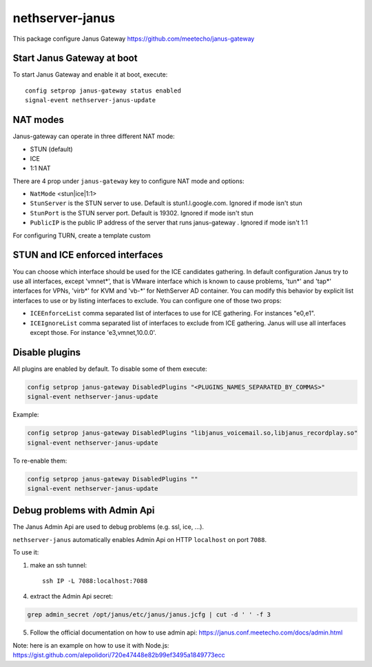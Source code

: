 ==================
nethserver-janus
==================

This package configure Janus Gateway https://github.com/meetecho/janus-gateway

Start Janus Gateway at boot
===========================

To start Janus Gateway and enable it at boot, execute: ::

  config setprop janus-gateway status enabled
  signal-event nethserver-janus-update


NAT modes
=========

Janus-gateway can operate in three different NAT mode:

- STUN (default)

- ICE

- 1:1 NAT

There are 4 prop under ``janus-gateway`` key to configure NAT mode and options:

- ``NatMode``  <stun|ice|1:1>

- ``StunServer`` is the STUN server to use. Default is stun1.l.google.com. Ignored if mode isn't stun

- ``StunPort`` is the STUN server port. Default is 19302. Ignored if mode isn't stun

- ``PublicIP`` is the public IP address of the server that runs janus-gateway . Ignored if mode isn't 1:1

For configuring TURN, create a template custom

STUN and ICE enforced interfaces
================================

You can choose which interface should be used for the ICE candidates gathering. In default configuration Janus try to use all interfaces, except 'vmnet*', that is VMware interface which is known to cause problems, 'tun*' and 'tap*' interfaces for VPNs, 'virb*' for KVM and 'vb-*' for NethServer AD container. You can modify this behavior by explicit list interfaces to use or by listing interfaces to exclude. You can configure one of those two props:

- ``ICEEnforceList`` comma separated list of interfaces to use for ICE gathering. For instances "e0,e1".

- ``ICEIgnoreList`` comma separated list of interfaces to exclude from ICE gathering. Janus will use all interfaces except those. For instance 'e3,vmnet,10.0.0'.

Disable plugins
===============

All plugins are enabled by default. To disable some of them execute:

.. code:: bash

  config setprop janus-gateway DisabledPlugins "<PLUGINS_NAMES_SEPARATED_BY_COMMAS>"
  signal-event nethserver-janus-update
  
Example:

.. code:: bash

  config setprop janus-gateway DisabledPlugins "libjanus_voicemail.so,libjanus_recordplay.so"
  signal-event nethserver-janus-update
  
To re-enable them:

.. code:: bash

  config setprop janus-gateway DisabledPlugins ""
  signal-event nethserver-janus-update
  
Debug problems with Admin Api
=============================

The Janus Admin Api are used to debug problems (e.g. ssl, ice, ...).
  
``nethserver-janus`` automatically enables Admin Api on HTTP ``localhost`` on port ``7088``.

To use it:

1. make an ssh tunnel: ::
 
     ssh IP -L 7088:localhost:7088
 

4. extract the Admin Api secret:

.. code:: bash

  grep admin_secret /opt/janus/etc/janus/janus.jcfg | cut -d ' ' -f 3

5. Follow the official documentation on how to use admin api: https://janus.conf.meetecho.com/docs/admin.html

Note: here is an example on how to use it with Node.js: https://gist.github.com/alepolidori/720e47448e82b99ef3495a1849773ecc
